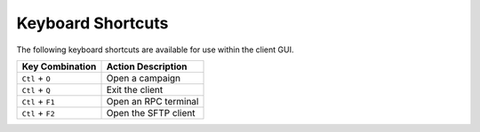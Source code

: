 Keyboard Shortcuts
==================

The following keyboard shortcuts are available for use within the client GUI.

+--------------------+-------------------------------+
| Key Combination    | Action Description            |
+====================+===============================+
| ``Ctl`` + ``O``    | Open a campaign               |
+--------------------+-------------------------------+
| ``Ctl`` + ``Q``    | Exit the client               |
+--------------------+-------------------------------+
| ``Ctl`` + ``F1``   | Open an RPC terminal          |
+--------------------+-------------------------------+
| ``Ctl`` + ``F2``   | Open the SFTP client          |
+--------------------+-------------------------------+
